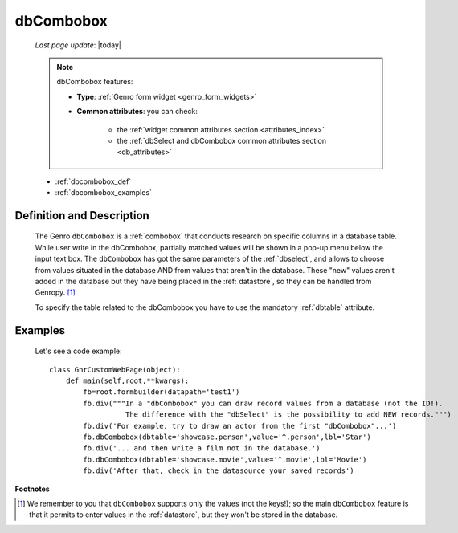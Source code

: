 .. _dbcombobox:

==========
dbCombobox
==========
    
    *Last page update*: |today|
    
    .. note:: dbCombobox features:
              
              * **Type**: :ref:`Genro form widget <genro_form_widgets>`
              * **Common attributes**: you can check:

                  * the :ref:`widget common attributes section <attributes_index>`
                  * the :ref:`dbSelect and dbCombobox common attributes section <db_attributes>`
                  
    * :ref:`dbcombobox_def`
    * :ref:`dbcombobox_examples`

.. _dbcombobox_def:

Definition and Description
==========================

    .. method:: pane.dbcombobox([**kwargs])
    
    The Genro ``dbCombobox`` is a :ref:`combobox` that conducts research on specific columns in a database
    table. While user write in the dbCombobox, partially matched values will be shown in a pop-up menu below
    the input text box. The ``dbCombobox`` has got the same parameters of the :ref:`dbselect`, and allows
    to choose from values situated in the database AND from values that aren't in the database. These "new"
    values aren't added in the database but they have being placed in the :ref:`datastore`, so they can be
    handled from Genropy. [#]_
    
    To specify the table related to the dbCombobox you have to use the mandatory :ref:`dbtable` attribute.
    
.. _dbcombobox_examples:

Examples
========

    Let's see a code example::
        
        class GnrCustomWebPage(object):
            def main(self,root,**kwargs):
                fb=root.formbuilder(datapath='test1')
                fb.div("""In a "dbCombobox" you can draw record values from a database (not the ID!).
                          The difference with the "dbSelect" is the possibility to add NEW records.""")
                fb.div('For example, try to draw an actor from the first "dbCombobox"...')
                fb.dbCombobox(dbtable='showcase.person',value='^.person',lbl='Star')
                fb.div('... and then write a film not in the database.')
                fb.dbCombobox(dbtable='showcase.movie',value='^.movie',lbl='Movie')
                fb.div('After that, check in the datasource your saved records')

**Footnotes**

.. [#] We remember to you that ``dbCombobox`` supports only the values (not the keys!); so the main ``dbCombobox`` feature is that it permits to enter values in the :ref:`datastore`, but they won't be stored in the database.